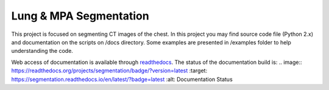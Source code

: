 
=======================
Lung & MPA Segmentation
=======================

This project is focused on segmenting CT images of the chest. In this project you may find source code file (Python 2.x) and documentation on the scripts on /docs directory. Some examples are presented in /examples folder to help understanding the code.

Web access of documentation is available through `readthedocs <https://segmentation.readthedocs.io/en/latest/>`_. The status of the documentation build is: .. image:: https://readthedocs.org/projects/segmentation/badge/?version=latest
:target: https://segmentation.readthedocs.io/en/latest/?badge=latest
:alt: Documentation Status




